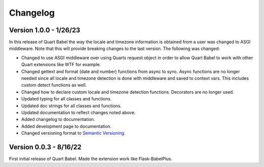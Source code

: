 .. _changelog:

---------
Changelog
---------

Version 1.0.0 - 1/26/23
-----------------------
In this release of Quart Babel the way the locale and timezone information is obtained
from a user was changed to ASGI middleware. Note that this will provide breaking changes
to the last version. The following was changed:

* Changed to use ASGI middleware over using Quarts request object in order to allow Quart
  Babel to work with other Quart extensions like WTF for example.

* Changed gettext and format (date and number) functions from async to sync. Async functions
  are no longer needed since all locale and timezone detection is done with middleware and saved
  to context vars. This includes custom detect functions as well.

* Changed how to declare custom locale and timezone detection functions. Decorators are no longer
  used.

* Updated typing for all classes and functions. 

* Updated doc strings for all classes and functions. 

* Updated documentation to reflect changes noted above. 

* Added changelog to documentation. 

* Added development page to documentation.

* Changed versioning format to `Semantic Versioning <https://semver.org/>`_. 

Version 0.0.3 - 8/16/22
-----------------------

First initial release of Quart Babel. Made the extension work like Flask-BabelPlus.